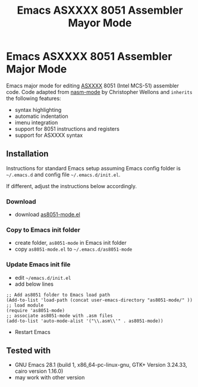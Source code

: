 #+TITLE: Emacs ASXXXX 8051 Assembler Mayor Mode  
#+OPTIONS: ^:{}
* Emacs ASXXXX 8051 Assembler Major Mode
Emacs major mode for editing [[https://shop-pdp.net/ashtml/][ASXXXX]] 8051 (Intel MCS-51) assembler code.
Code adapted from [[https://github.com/skeeto/nasm-mode][nasm-mode]] by Christopher Wellons and =inherits= the following features:
- syntax highlighting
- automatic indentation
- imenu integration
- support for 8051 instructions and registers
- support for ASXXXX syntax
[[file:img/as8051-mode_example_01.png]]
** Installation
Instructions for standard Emacs setup assuming Emacs config folder is =~/.emacs.d= and config file =~/.emacs.d/init.el=.

If different, adjust the instructions below accordingly.
*** Download
- download [[file:as8051-mode.el][as8051-mode.el]]
*** Copy to Emacs init folder
- create folder, ~as8051-mode~ in Emacs init folder
- copy ~as8051-mode.el~ to =~/.emacs.d/as8051-mode=
*** Update Emacs init file
- edit =~/emacs.d/init.el=
- add below lines
#+begin_src elisp
;; Add as8051 folder to Emacs load path
(Add-to-list 'load-path (concat user-emacs-directory "as8051-mode/" ))
;; load module
(require 'as8051-mode)
;; associate as8051-mode with .asm files
(add-to-list 'auto-mode-alist '("\\.asm\\'" . as8051-mode))
#+end_src
- Restart Emacs
** Tested with
- GNU Emacs 28.1 (build 1, x86_64-pc-linux-gnu, GTK+ Version 3.24.33, cairo version 1.16.0)
- may work with other version
